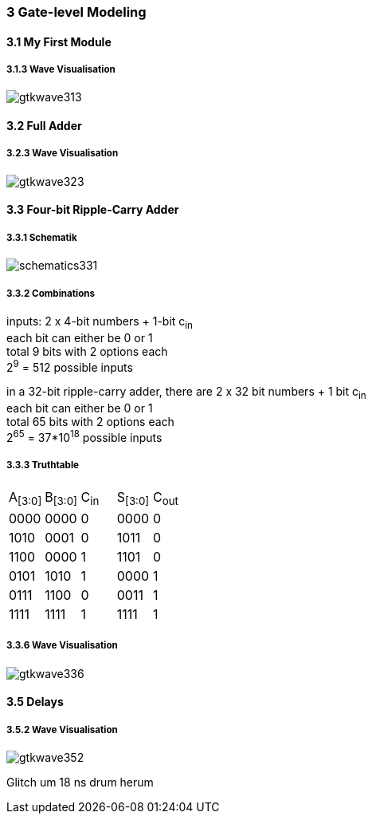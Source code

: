 === 3 Gate-level Modeling
:hardbreaks-option:

==== 3.1 My First Module

===== 3.1.3 Wave Visualisation
image::gtkwave313.png[]

==== 3.2 Full Adder

===== 3.2.3 Wave Visualisation

image::gtkwave323.png[]

==== 3.3 Four-bit Ripple-Carry Adder

===== 3.3.1 Schematik

image::schematics331.png[]

===== 3.3.2 Combinations

inputs: 2 x 4-bit numbers + 1-bit c~in~
each bit can either be 0 or 1
total 9 bits with 2 options each
2^9^ = 512 possible inputs

in a 32-bit ripple-carry adder, there are 2 x 32 bit numbers + 1 bit c~in~
each bit can either be 0 or 1
total 65 bits with 2 options each
2^65^ = 37*10^18^ possible inputs

===== 3.3.3 Truthtable

[cols="1,1,1,1,1"]
|===
| A~[3:0]~ | B~[3:0]~ | C~in~ | S~[3:0]~ | C~out~
| 0000 | 0000 | 0 | 0000 | 0
| 1010 | 0001 | 0 | 1011 | 0
| 1100 | 0000 | 1 | 1101 | 0
| 0101 | 1010 | 1 | 0000 | 1
| 0111 | 1100 | 0 | 0011 | 1
| 1111 | 1111 | 1 | 1111 | 1
|===

===== 3.3.6 Wave Visualisation

image::gtkwave336.png[]

==== 3.5 Delays

===== 3.5.2 Wave Visualisation

image::gtkwave352.png[]

Glitch um 18 ns drum herum